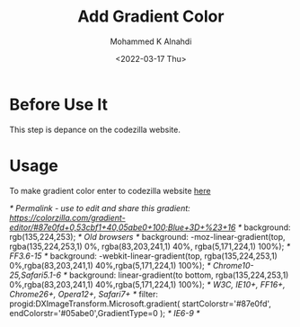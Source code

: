 #+TITLE: Add Gradient Color
#+Author: Mohammed K Alnahdi
#+email: mohammed.alnahdi1991@gmail.com
#+date: <2022-03-17 Thu>


* Before Use It
This step is depance on the codezilla website.

* Usage
To make gradient color enter to codezilla website [[https://www.colorzilla.com/gradient-editor][here]]

#+begin_example css
/* Permalink - use to edit and share this gradient: https://colorzilla.com/gradient-editor/#87e0fd+0,53cbf1+40,05abe0+100;Blue+3D+%23+16 */
background: rgb(135,224,253); /* Old browsers */
background: -moz-linear-gradient(top,  rgba(135,224,253,1) 0%, rgba(83,203,241,1) 40%, rgba(5,171,224,1) 100%); /* FF3.6-15 */
background: -webkit-linear-gradient(top,  rgba(135,224,253,1) 0%,rgba(83,203,241,1) 40%,rgba(5,171,224,1) 100%); /* Chrome10-25,Safari5.1-6 */
background: linear-gradient(to bottom,  rgba(135,224,253,1) 0%,rgba(83,203,241,1) 40%,rgba(5,171,224,1) 100%); /* W3C, IE10+, FF16+, Chrome26+, Opera12+, Safari7+ */
filter: progid:DXImageTransform.Microsoft.gradient( startColorstr='#87e0fd', endColorstr='#05abe0',GradientType=0 ); /* IE6-9 */

#+end_example
